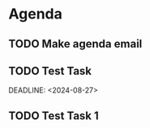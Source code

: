 * Agenda

** TODO Make agenda email
DEADLINE: <2024-08-27 Tue>

** TODO Test Task

  DEADLINE: <2024-08-27>

** TODO Test Task 1
DEADLINE: <2024-08-27>

